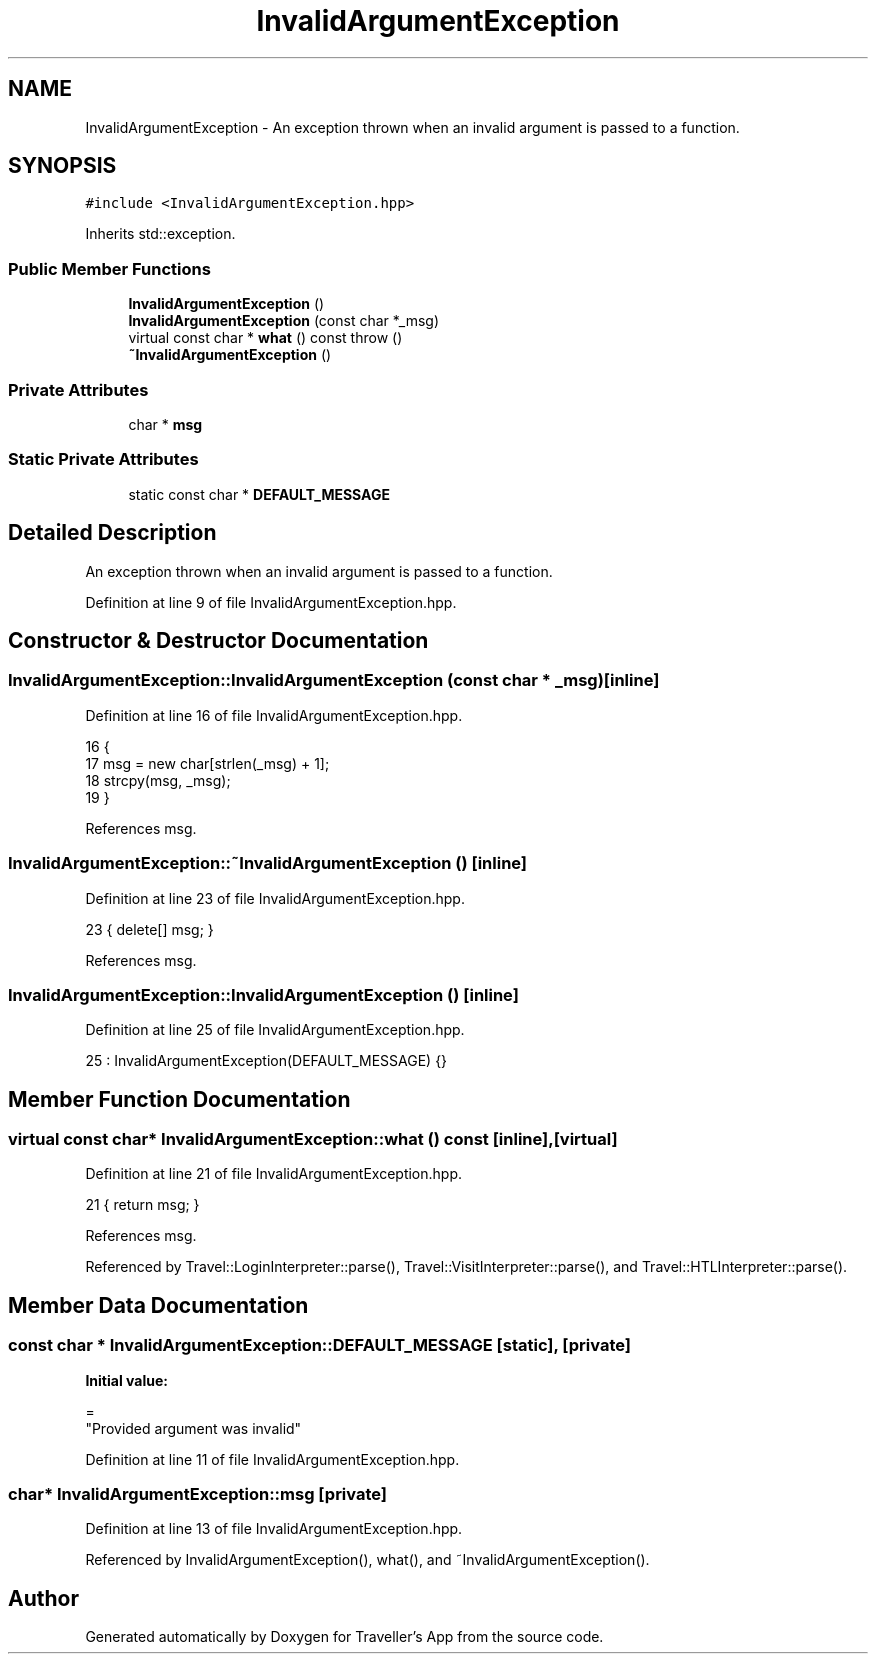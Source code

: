 .TH "InvalidArgumentException" 3 "Wed Jun 10 2020" "Version 1.0" "Traveller's App" \" -*- nroff -*-
.ad l
.nh
.SH NAME
InvalidArgumentException \- An exception thrown when an invalid argument is passed to a function\&.  

.SH SYNOPSIS
.br
.PP
.PP
\fC#include <InvalidArgumentException\&.hpp>\fP
.PP
Inherits std::exception\&.
.SS "Public Member Functions"

.in +1c
.ti -1c
.RI "\fBInvalidArgumentException\fP ()"
.br
.ti -1c
.RI "\fBInvalidArgumentException\fP (const char *_msg)"
.br
.ti -1c
.RI "virtual const char * \fBwhat\fP () const  throw ()"
.br
.ti -1c
.RI "\fB~InvalidArgumentException\fP ()"
.br
.in -1c
.SS "Private Attributes"

.in +1c
.ti -1c
.RI "char * \fBmsg\fP"
.br
.in -1c
.SS "Static Private Attributes"

.in +1c
.ti -1c
.RI "static const char * \fBDEFAULT_MESSAGE\fP"
.br
.in -1c
.SH "Detailed Description"
.PP 
An exception thrown when an invalid argument is passed to a function\&. 
.PP
Definition at line 9 of file InvalidArgumentException\&.hpp\&.
.SH "Constructor & Destructor Documentation"
.PP 
.SS "InvalidArgumentException::InvalidArgumentException (const char * _msg)\fC [inline]\fP"

.PP
Definition at line 16 of file InvalidArgumentException\&.hpp\&.
.PP
.nf
16                                              {
17     msg = new char[strlen(_msg) + 1];
18     strcpy(msg, _msg);
19   }
.fi
.PP
References msg\&.
.SS "InvalidArgumentException::~InvalidArgumentException ()\fC [inline]\fP"

.PP
Definition at line 23 of file InvalidArgumentException\&.hpp\&.
.PP
.nf
23 { delete[] msg; }
.fi
.PP
References msg\&.
.SS "InvalidArgumentException::InvalidArgumentException ()\fC [inline]\fP"

.PP
Definition at line 25 of file InvalidArgumentException\&.hpp\&.
.PP
.nf
25 : InvalidArgumentException(DEFAULT_MESSAGE) {}
.fi
.SH "Member Function Documentation"
.PP 
.SS "virtual const char* InvalidArgumentException::what () const\fC [inline]\fP, \fC [virtual]\fP"

.PP
Definition at line 21 of file InvalidArgumentException\&.hpp\&.
.PP
.nf
21 { return msg; }
.fi
.PP
References msg\&.
.PP
Referenced by Travel::LoginInterpreter::parse(), Travel::VisitInterpreter::parse(), and Travel::HTLInterpreter::parse()\&.
.SH "Member Data Documentation"
.PP 
.SS "const char * InvalidArgumentException::DEFAULT_MESSAGE\fC [static]\fP, \fC [private]\fP"
\fBInitial value:\fP
.PP
.nf
=
    "Provided argument was invalid"
.fi
.PP
Definition at line 11 of file InvalidArgumentException\&.hpp\&.
.SS "char* InvalidArgumentException::msg\fC [private]\fP"

.PP
Definition at line 13 of file InvalidArgumentException\&.hpp\&.
.PP
Referenced by InvalidArgumentException(), what(), and ~InvalidArgumentException()\&.

.SH "Author"
.PP 
Generated automatically by Doxygen for Traveller's App from the source code\&.
